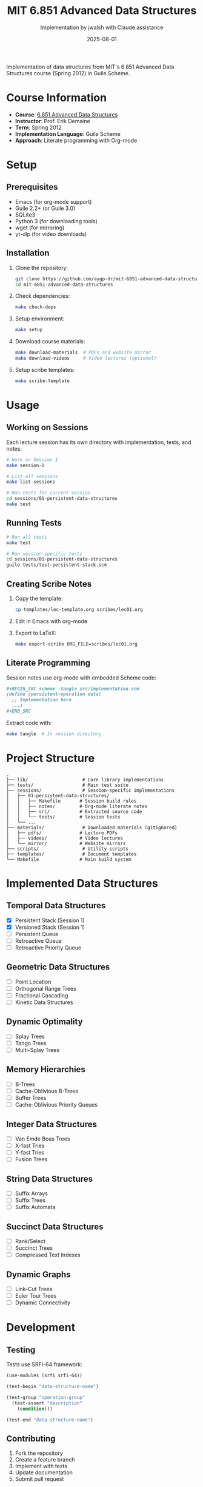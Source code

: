 #+TITLE: MIT 6.851 Advanced Data Structures
#+AUTHOR: Implementation by jwalsh with Claude assistance
#+DATE: 2025-08-01

[[https://github.com/aygp-dr/mit-6851-advanced-data-structures/blob/main/LICENSE][https://img.shields.io/badge/license-MIT-blue.svg]]
[[https://www.gnu.org/software/guile/][https://img.shields.io/badge/guile-2.2%2B-green.svg]]
[[https://ocw.mit.edu/courses/6-851-advanced-data-structures-spring-2012/][https://img.shields.io/badge/MIT%20OCW-6.851-red.svg]]

Implementation of data structures from MIT's 6.851 Advanced Data Structures course (Spring 2012) in Guile Scheme.

* Course Information

- *Course*: [[https://ocw.mit.edu/courses/6-851-advanced-data-structures-spring-2012/][6.851 Advanced Data Structures]]
- *Instructor*: Prof. Erik Demaine
- *Term*: Spring 2012
- *Implementation Language*: Guile Scheme
- *Approach*: Literate programming with Org-mode

* Setup

** Prerequisites

- Emacs (for org-mode support)
- Guile 2.2+ (or Guile 3.0)
- SQLite3
- Python 3 (for downloading tools)
- wget (for mirroring)
- yt-dlp (for video downloads)

** Installation

1. Clone the repository:
   #+BEGIN_SRC bash
   git clone https://github.com/aygp-dr/mit-6851-advanced-data-structures.git
   cd mit-6851-advanced-data-structures
   #+END_SRC

2. Check dependencies:
   #+BEGIN_SRC bash
   make check-deps
   #+END_SRC

3. Setup environment:
   #+BEGIN_SRC bash
   make setup
   #+END_SRC

4. Download course materials:
   #+BEGIN_SRC bash
   make download-materials  # PDFs and website mirror
   make download-videos     # Video lectures (optional)
   #+END_SRC

5. Setup scribe templates:
   #+BEGIN_SRC bash
   make scribe-template
   #+END_SRC

* Usage

** Working on Sessions

Each lecture session has its own directory with implementation, tests, and notes:

#+BEGIN_SRC bash
# Work on Session 1
make session-1

# List all sessions
make list-sessions

# Run tests for current session
cd sessions/01-persistent-data-structures
make test
#+END_SRC

** Running Tests

#+BEGIN_SRC bash
# Run all tests
make test

# Run session-specific tests
cd sessions/01-persistent-data-structures
guile tests/test-persistent-stack.scm
#+END_SRC

** Creating Scribe Notes

1. Copy the template:
   #+BEGIN_SRC bash
   cp templates/lec-template.org scribes/lec01.org
   #+END_SRC

2. Edit in Emacs with org-mode

3. Export to LaTeX:
   #+BEGIN_SRC bash
   make export-scribe ORG_FILE=scribes/lec01.org
   #+END_SRC

** Literate Programming

Session notes use org-mode with embedded Scheme code:

#+BEGIN_SRC org
,#+BEGIN_SRC scheme :tangle src/implementation.scm
(define (persistent-operation data)
  ;; Implementation here
  ...)
,#+END_SRC
#+END_SRC

Extract code with:
#+BEGIN_SRC bash
make tangle  # In session directory
#+END_SRC

* Project Structure

#+BEGIN_EXAMPLE
.
├── lib/                    # Core library implementations
├── tests/                  # Main test suite
├── sessions/               # Session-specific implementations
│   ├── 01-persistent-data-structures/
│   │   ├── Makefile       # Session build rules
│   │   ├── notes/         # Org-mode literate notes
│   │   ├── src/           # Extracted source code
│   │   └── tests/         # Session tests
│   └── ...
├── materials/              # Downloaded materials (gitignored)
│   ├── pdfs/              # Lecture PDFs
│   ├── videos/            # Video lectures
│   └── mirror/            # Website mirrors
├── scripts/                # Utility scripts
├── templates/              # Document templates
└── Makefile               # Main build system
#+END_EXAMPLE

* Implemented Data Structures

** Temporal Data Structures
- [X] Persistent Stack (Session 1)
- [X] Versioned Stack (Session 1)
- [ ] Persistent Queue
- [ ] Retroactive Queue
- [ ] Retroactive Priority Queue

** Geometric Data Structures
- [ ] Point Location
- [ ] Orthogonal Range Trees
- [ ] Fractional Cascading
- [ ] Kinetic Data Structures

** Dynamic Optimality
- [ ] Splay Trees
- [ ] Tango Trees
- [ ] Multi-Splay Trees

** Memory Hierarchies
- [ ] B-Trees
- [ ] Cache-Oblivious B-Trees
- [ ] Buffer Trees
- [ ] Cache-Oblivious Priority Queues

** Integer Data Structures
- [ ] Van Emde Boas Trees
- [ ] X-fast Tries
- [ ] Y-fast Tries
- [ ] Fusion Trees

** String Data Structures
- [ ] Suffix Arrays
- [ ] Suffix Trees
- [ ] Suffix Automata

** Succinct Data Structures
- [ ] Rank/Select
- [ ] Succinct Trees
- [ ] Compressed Text Indexes

** Dynamic Graphs
- [ ] Link-Cut Trees
- [ ] Euler Tour Trees
- [ ] Dynamic Connectivity

* Development

** Testing

Tests use SRFI-64 framework:

#+BEGIN_SRC scheme
(use-modules (srfi srfi-64))

(test-begin "data-structure-name")

(test-group "operation-group"
  (test-assert "description" 
    (condition)))

(test-end "data-structure-name")
#+END_SRC

** Contributing

1. Fork the repository
2. Create a feature branch
3. Implement with tests
4. Update documentation
5. Submit pull request

See [[file:PROJECT_NOTES.md][PROJECT_NOTES.md]] for detailed guidelines.

** Code Style

- Use descriptive names (=stack-push= not =push=)
- Predicates end with =?= (=empty?=, =stack-node?=)
- Include docstrings for public functions
- Add complexity analysis in comments

* Resources

** Course Materials
- [[https://ocw.mit.edu/courses/6-851-advanced-data-structures-spring-2012/][MIT OpenCourseWare]]
- [[https://courses.csail.mit.edu/6.851/spring12/][CSAIL Course Page]]
- [[https://www.youtube.com/playlist?list=PLUl4u3cNGP61hsJNdULdudlRL493b-XZf][YouTube Playlist]]

** References
- Okasaki, C. (1998). /Purely Functional Data Structures/
- Driscoll et al. (1989). Making Data Structures Persistent
- Demaine, E. (2012). 6.851 Lecture Notes

** Related Projects
- [[https://github.com/jwalsh/purely-functional-data-structures][Purely Functional Data Structures]]
- [[https://www.cs.cmu.edu/~rwh/students/okasaki.pdf][Okasaki's Thesis]]

* License

Educational implementation based on MIT OpenCourseWare materials. See [[file:LICENSE][LICENSE]] for details.

* Acknowledgments

- Prof. Erik Demaine for the excellent course
- MIT OpenCourseWare for making materials freely available
- The Guile Scheme community for the implementation platform
